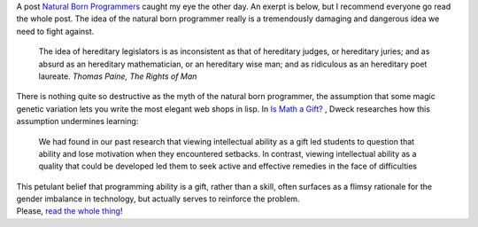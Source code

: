 .. container::

   A post \ `Natural Born
   Programmers <http://programmingisterrible.com/post/63729347372/natural-born-programmers>`__ caught
   my eye the other day. An exerpt is below, but I recommend everyone go
   read the whole post. The idea of the natural born programmer really
   is a tremendously damaging and dangerous idea we need to fight
   against.

..

   .. container::

      The idea of hereditary legislators is as inconsistent as that of
      hereditary judges, or hereditary juries; and as absurd as an
      hereditary mathematician, or an hereditary wise man; and as
      ridiculous as an hereditary poet laureate. 
      *Thomas Paine, The Rights of Man*

.. container::

   There is nothing quite so destructive as the myth of the natural born
   programmer, the assumption that some magic genetic variation lets you
   write the most elegant web shops in lisp. In \ `Is Math a
   Gift?  <https://www.stanford.edu/dept/psychology/cgi-bin/drupalm/system/files/cdweckmathgift.pdf>`__,
   Dweck researches how this assumption undermines learning:

..

   .. container::

      We had found in our past research that viewing intellectual
      ability as a gift led students to question that ability and lose
      motivation when they encountered setbacks. In contrast, viewing
      intellectual ability as a quality that could be developed led them
      to seek active and effective remedies in the face of difficulties

.. container::

   This petulant belief that programming ability is a gift, rather than
   a skill, often surfaces as a flimsy rationale for the gender
   imbalance in technology, but actually serves to reinforce the
   problem.

.. container::

.. container::

   Please, `read the whole
   thing <http://programmingisterrible.com/post/63729347372/natural-born-programmers>`__!
